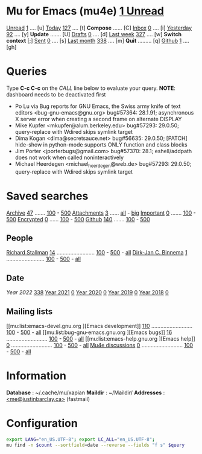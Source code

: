 * Mu for Emacs (mu4e)                   [[mu:flag:unread|%3d Unread][  1 Unread]]

[[mu:flag:unread][Unread]]  [[mu:flag:unread|%4d][   1]] .... [u]  [[mu:date:today..now][Today]]      [[mu:date:today..now|%4d][ 127]] .... [t]  *Compose* ...... [C]
[[mu:m:/Inbox and flag:unread][Inbox]]   [[mu:m:/Inbox and flag:unread|%4d][   0]] .... [i]  [[mu:date:2d..today and not date:today..now][Yesterday]]  [[mu:date:2d..today and not date:today..now|%4d][  92]] .... [y]  *Update* ....... [U]
[[mu:m:/Drafts][Drafts]]  [[mu:m:/Drafts|%4d][   0]] .... [d]  [[mu:date:7d..now][Last week]]  [[mu:date:7d..now|%4d][ 327]] .... [w]  *Switch context* [;]
[[mu:m:/Sent][Sent]]    [[mu:m:/Sent|%4d][   0]] .... [s]  [[mu:date:4w..now][Last month]] [[mu:date:4w..|%4d][ 338]] .... [m]  *Quit* ......... [q]
[[mu:m:/Inbox/Github and flag:unread][Github]]  [[mu:m:/Inbox/Github and flag:unread|%4d][   1]] .... [gh]

* Queries

Type *C-c C-c* on the /CALL/ line below to evaluate your query.
*NOTE*: dashboard needs to be deactivated first

#+CALL: query("flag:unread", 5)
#+RESULTS:
- Po Lu via Bug reports for GNU Emacs,  the Swiss army knife of text editors <bug-gnu-emacs@gnu.org> bug#57364: 28.1.91; asynchronous X server error when creating a second frame on alternate DISPLAY
- Mike Kupfer <mkupfer@alum.berkeley.edu> bug#57293: 29.0.50; query-replace with Wdired skips symlink target
- Dima Kogan <dima@secretsauce.net> bug#56635: 29.0.50; [PATCH] hide-show in python-mode supports ONLY function and class blocks
- Jim Porter <jporterbugs@gmail.com> bug#57370: 28.1; eshell/addpath does not work when called noninteractively
- Michael Heerdegen <michael_heerdegen@web.de> bug#57293: 29.0.50; query-replace with Wdired skips symlink target

* Saved searches
[[mu:m:/Archive][Archive]]   [[mu:m:/Archive|%4d][  47]] ....... [[mu:m:/Archive||100][100]] - [[mu:m:/Archive||500][500]]  [[mu:flag:attach][ Attachments]] [[mu:flag:attach|%4d][   3]] ...... [[mu:flag:attach||99999][all]] - [[mu:size:10M..][big]]
[[mu:flag:flagged][Important]] [[mu:flag:flagged|%4d][   0]] ....... [[mu:flag:flagged||100][100]] - [[mu:flag:flagged||500][500]]   [[mu:flag:encrypted][Encrypted]]   [[mu:flag:encrypted|%4d][   0]] ...... [[mu:flag:encrypted||100][100]] - [[mu:flag:encrypted||500][500]]
[[mu:m:/Inbox/Github][Github]]    [[mu:m:/Inbox/Github|%4d][ 140]] ....... [[mu:m:/Inbox/Github||100][100]] - [[mu:m:/Inbox/Github||500][500]]

** People
[[mu:from:rms@gnu.org][Richard Stallman]]    [[mu:from:rms@gnu.org|%4d][  14]] ......................... [[mu:mu:from:rms@gnu.org||100][100]] - [[mu:from:rms@gnu.org||500][500]] - [[mu:from:rms@gnu.org||9999][all]]
[[mu:from:djcb@djcbsoftware.nl][Dirk-Jan C. Binnema]] [[mu:from:djcb@djcbsoftware.nl|%4d][   1]] ......................... [[mu:from:djcb@djcbsoftware.nl||100][100]] - [[mu:from:djcb@djcbsoftware.nl||500][500]] - [[mu:from:djcb@djcbsoftware.nl||9999][all]]

** Date
[[Year 2022]] [[mu:date:20220101..20221231|%4d][ 338]]         [[mu:date:20210101..20211231][Year 2021]] [[mu:date:20210101..20211231|%4d][   0]]
[[mu:date:20200101..20201231][Year 2020]] [[mu:date:20200101..20201231|%4d][   0]]         [[mu:date:20190101..20191231][Year 2019]] [[mu:date:20190101..20191231|%4d][   0]]
[[mu:date:20180101..20181231][Year 2018]] [[mu:date:20180101..20181231|%4d][   0]]

** Mailing lists
[[mu:list:emacs-devel.gnu.org
][Emacs development]] [[mu:list:emacs-devel.gnu.org|%4d][ 110]] ........................... [[mu:list:emacs-devel.gnu .org||100][100]] - [[mu:list:emacs-devel.gnu.org||500][500]] - [[mu:list:emacs-devel.gnu.org||9999][all]]
[[mu:list:bug-gnu-emacs.gnu.org
][Emacs bugs]]        [[mu:list:bug-gnu-emacs.gnu.org|%4d][  16]] ........................... [[mu:list:bug-gnu-emacs.gnu.org||100][100]] - [[mu:list:bug-gnu-emacs.gnu.org||500][500]] - [[mu:list:bug-gnu-emacs.gnu.org||9999][all]]
[[mu:list:emacs-help.gnu.org
][Emacs help]]        [[mu:list:emacs-help.gnu.org|%4d][   0]] ........................... [[mu:list:emacs-help.gnu .org||100][100]] - [[mu:list:emacs-devel.gnu.org||500][500]] - [[mu:list:emacs-help.gnu.org||9999][all]]
[[mu:list:mu-discuss.googlegroups.com][Mu4e discussions]]  [[mu:list:mu-discuss.googlegroups.com|%4d][   0]] ........................... [[mu:list:mu-discuss.googlegroups.com||100][100]] - [[mu:list:mu-discuss.googlegroups.com||500][500]] - [[mu:list:mu-discuss.googlegroups.com||9999][all]]

* Information

*Database*  : ~/.cache/mu/xapian
*Maildir*   : ~/Maildir/
*Addresses* : [[mailto:me@justinbarclay.ca][<me@justinbarclay.ca>]] (fastmail)

* Configuration
:PROPERTIES:
:VISIBILITY: hideall
:END:

#+STARTUP: showall showstars indent

#+NAME: query
#+BEGIN_SRC sh :results list raw :var query="flag:unread" count=5 
export LANG="en_US.UTF-8"; export LC_ALL="en_US.UTF-8";
mu find -n $count --sortfield=date --reverse --fields "f s" $query
#+END_SRC

#+KEYMAP: u | mu4e-search "flag:unread"
#+KEYMAP: i | mu4e-search "m:/Inbox and flag:unread"
#+KEYMAP: I | mu4e-search "m:/Inbox"
#+KEYMAP: d | mu4e-search "m:/Drafts"
#+KEYMAP: s | mu4e-search "m:/Sent"
#+KEYMAP: gh | mu4e-search "m:/Inbox/Github and flag:unread"
#+KEYMAP: Gh | mu4e-search "m:/Inbox/Github"

#+KEYMAP: t | mu4e-headers-search "date:today..now"
#+KEYMAP: y | mu4e-headers-search "date:2d..today and not date:today..now"
#+KEYMAP: w | mu4e-headers-search "date:7d..now"
#+KEYMAP: m | mu4e-headers-search "date:4w..now"

#+KEYMAP: C | mu4e-compose-new
#+KEYMAP: U | mu4e-dashboard-update
#+KEYMAP: ; | mu4e-context-switch
#+KEYMAP: q | kill-current-buffer
